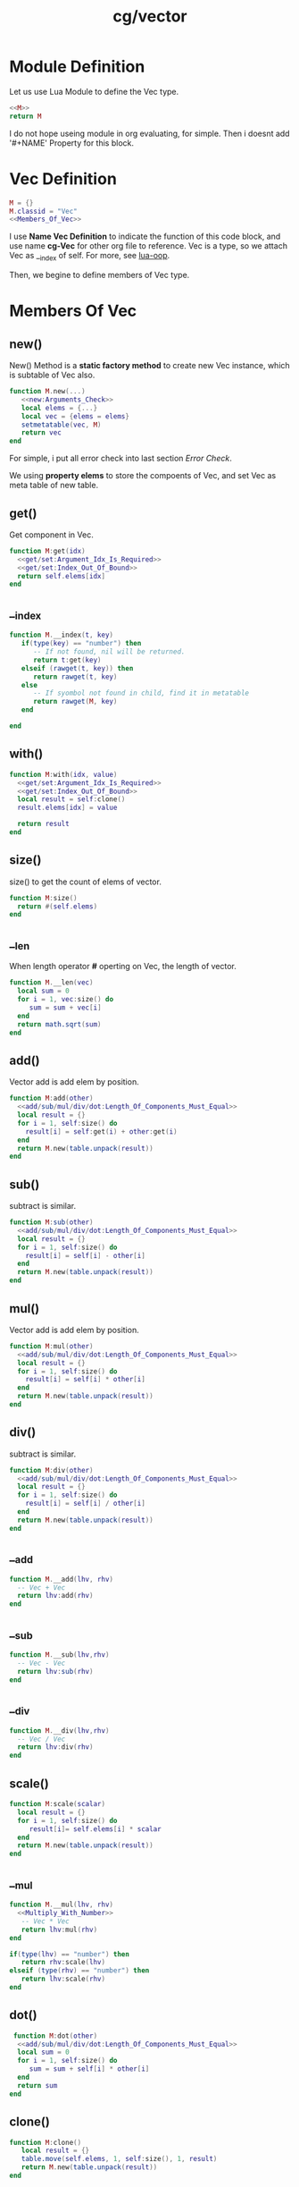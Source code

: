 :PROPERTIES:
:ID:       d924a8ba-5060-44f6-8023-b4cae6ae7d5f
:header-args: :eval no :noweb yes
:END:
#+title: cg/vector
#+filetags: :linear:lua:cg:


* Module Definition
Let us use Lua Module to define the Vec type. 
#+BEGIN_SRC lua :tangle ./ytcg/src/Vec.lua  :noweb yes :eval no :mkdirp yes :comments both 
  <<M>>
  return M
#+END_SRC

I do not hope useing module in org evaluating, for simple. Then i doesnt add '#+NAME' Property for this block. 

* Vec Definition
#+NAME: M
#+BEGIN_SRC lua 
  M = {}
  M.classid = "Vec"
  <<Members_Of_Vec>>
#+END_SRC

I use *Name Vec Definition* to indicate the function of this code block, and use name *cg-Vec* for other org file to reference.
Vec is a type, so we attach Vec as __index of self. For more, see [[id:a94b176d-3aa4-45f7-b0c0-44a0be98abce][lua-oop]].

Then, we begine to define members of Vec type.

* Members Of Vec
:PROPERTIES: 
:header-args: :noweb-ref Members_Of_Vec :noweb yes :eval no
:END:
** new()
New() Method is a *static factory method* to create new Vec instance, which is subtable of Vec also.
#+begin_src lua 
  function M.new(...) 
     <<new:Arguments_Check>>
     local elems = {...}
     local vec = {elems = elems}
     setmetatable(vec, M)
     return vec
  end
#+end_src
For simple, i put all error check into last section [[Error Check]].

We using *property elems* to store the compoents of Vec, and set Vec as meta table of new table.

** get()
Get component in Vec.
#+BEGIN_SRC lua
  function M:get(idx)
    <<get/set:Argument_Idx_Is_Required>>
    <<get/set:Index_Out_Of_Bound>>
    return self.elems[idx]
  end
#+END_SRc

** __index
#+begin_src lua
    function M.__index(t, key)
       if(type(key) == "number") then
          -- If not found, nil will be returned.
          return t:get(key)
       elseif (rawget(t, key)) then
          return rawget(t, key)
       else
          -- If syombol not found in child, find it in metatable
          return rawget(M, key)
       end

    end
#+end_src


** with()
#+begin_src lua
  function M:with(idx, value)
    <<get/set:Argument_Idx_Is_Required>>
    <<get/set:Index_Out_Of_Bound>>
    local result = self:clone()
    result.elems[idx] = value

    return result
  end
#+end_src


** size()
size() to get the count of elems of vector.
#+begin_src lua
  function M:size()
    return #(self.elems)
  end
#+end_src

** __len
When length operator *#* operting on Vec, the length of vector.
#+begin_src lua
  function M.__len(vec)
    local sum = 0
    for i = 1, vec:size() do
       sum = sum + vec[i]
    end
    return math.sqrt(sum)
  end
#+end_src

** add() 
Vector add is add elem by position.
#+begin_src lua
  function M:add(other)
    <<add/sub/mul/div/dot:Length_Of_Components_Must_Equal>>
    local result = {}
    for i = 1, self:size() do
      result[i] = self:get(i) + other:get(i)
    end
    return M.new(table.unpack(result))
  end
#+end_src

** sub()
subtract is similar.
#+begin_src lua
  function M:sub(other)
    <<add/sub/mul/div/dot:Length_Of_Components_Must_Equal>>
    local result = {}
    for i = 1, self:size() do
      result[i] = self[i] - other[i] 
    end
    return M.new(table.unpack(result))
  end
#+end_src

** mul() 
Vector add is add elem by position.
#+begin_src lua
  function M:mul(other)
    <<add/sub/mul/div/dot:Length_Of_Components_Must_Equal>>
    local result = {}
    for i = 1, self:size() do
      result[i] = self[i] * other[i] 
    end
    return M.new(table.unpack(result))
  end
#+end_src

** div()
subtract is similar.
#+begin_src lua
  function M:div(other)
    <<add/sub/mul/div/dot:Length_Of_Components_Must_Equal>>
    local result = {}
    for i = 1, self:size() do
      result[i] = self[i] / other[i] 
    end
    return M.new(table.unpack(result))
  end
#+end_src



** __add
#+begin_src lua
  function M.__add(lhv, rhv)
    -- Vec + Vec
    return lhv:add(rhv)
  end
#+end_src

** __sub
#+begin_src lua
  function M.__sub(lhv,rhv)
    -- Vec - Vec
    return lhv:sub(rhv)
  end
#+end_src

** __div
#+begin_src lua
  function M.__div(lhv,rhv)
    -- Vec / Vec
    return lhv:div(rhv)
  end
#+end_src


** scale()
#+begin_src lua
  function M:scale(scalar)
    local result = {}
    for i = 1, self:size() do
       result[i]= self.elems[i] * scalar
    end
    return M.new(table.unpack(result))
  end
#+end_src


** __mul
#+begin_src lua
  function M.__mul(lhv, rhv)
    <<Multiply_With_Number>>
     -- Vec * Vec
     return lhv:mul(rhv)
  end
#+end_src

#+NAME: Multiply_With_Number
#+begin_src lua
     if(type(lhv) == "number") then
        return rhv:scale(lhv)
     elseif (type(rhv) == "number") then
        return lhv:scale(rhv)
     end
#+end_src


** dot()
#+begin_src lua
   function M:dot(other)
    <<add/sub/mul/div/dot:Length_Of_Components_Must_Equal>>
    local sum = 0
    for i = 1, self:size() do
       sum = sum + self[i] * other[i]
    end
    return sum
  end   
#+end_src


** clone()
#+begin_src lua
  function M:clone()
     local result = {}
     table.move(self.elems, 1, self:size(), 1, result)
     return M.new(table.unpack(result))
  end
#+end_src

** slice()
#+begin_src lua
  function M:slice(startIdx, endIdx)
     local elems = {}
     table.move(self.elems, startIdx, endIdx, 1, elems)
     return M.new(table.unpack(elems))
  end 
#+end_src


** concat()
#+begin_src lua
  function M:concat(other)
     local elems = {}
     table.move(self.elems, 1, self:size(), 1, elems)
     table.move(other.elems, 1, other:size(), self:size() + 1, elems)
     return M.new(table.unpack(elems))
  end 
#+end_src


** __concat
#+begin_src lua
  function M.__concat(lhv, rhv)
     return lhv:concat(rhv)
  end
#+end_src

** Semantic Accessor
#+begin_src lua
    -- Used for location
    function M:x() return self[1] end
    function M:y() return self[2] end
    function M:z() return self[3] end
    function M:w() return self[4] end


    function M:xy() return M.new(self:x(), self:y()) end
    function M:yz() return M.new(self:y(), self:z()) end
    function M:zw() return M.new(self:z(), self:w()) end

    function M:xyz() return M.new(self:x(), self:y(), self:z()) end
    -- Used for color
    function M:r() return self[1] end
    function M:g() return self[2] end
    function M:b() return self[3] end
    function M:a() return self[4] end

    function M:rgb() return Vec.new(self:r(), self:g(), self:b()) end
    -- Used for texture
    function M:s() return self[1] end
    function M:t() return self[2] end
    function M:p() return self[3] end
    function M:q() return self[4] end

    function M:st() return M.new(self:s(), self:t()) end
    function M:pq() return M.new(self:p(), self:q()) end
#+end_src



** cross3()
#+begin_src lua
   function M.cross3(one, other)
    <<check_dimension_is_3>>
    local x = one:y() * other:z() - one:z() * other:y()
    local y = one:z() * other:x() - one:x() * other:z()
    local z = one:x() * other:y() - one:y() * other:x()

    return M.new(x, y, z)
  end   
#+end_src


* Error Check
** new:Arguments_Check
#+NAME: new:Arguments_Check
#+begin_src lua
    if not ...  then
       error("[Vec] Arugment of New() cannot be empty!")
    end
#+end_src
We simply check if arguments is not nil and empty. Lua is a dynamic language, we cannot check code too detailed.


** get/set:Argument_Idx_Is_Required
#+NAME: get/set:Argument_Idx_Is_Required
#+begin_src lua
  if(not idx) then
     error("[Vec] Argument idx is required!")
  end
#+end_src

** get/set:Index_Out_Of_Bound
#+NAME: get/set:Index_Out_Of_Bound
#+begin_src lua
  if(idx > self:size()) then
     error("[Vec] Position_Out_Of_Bound!")
  end
#+end_src

** add/sub/mul/div/dot:Length_Of_Components_Must_Equal
#+NAME: add/sub/mul/div/dot:Length_Of_Components_Must_Equal
#+begin_src lua
  if(self:size() ~= other:size()) then
    error("[Vec] Length of component of Vec must equal!")
  end
#+end_src

